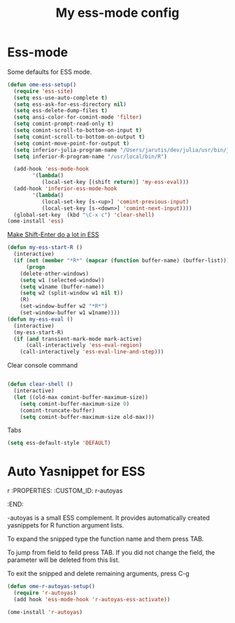 #+TITLE: My ess-mode config
#+OPTIONS: toc:2 num:nil ^:nil

* Ess-mode
  :PROPERTIES:
  :CUSTOM_ID: ess-mode
  :END:

Some defaults for ESS mode.

#+NAME: ess-
#+BEGIN_SRC emacs-lisp
(defun ome-ess-setup()
  (require 'ess-site)
  (setq ess-use-auto-complete t)
  (setq ess-ask-for-ess-directory nil)
  (setq ess-delete-dump-files t)
  (setq ansi-color-for-comint-mode 'filter)
  (setq comint-prompt-read-only t)
  (setq comint-scroll-to-bottom-on-input t)
  (setq comint-scroll-to-bottom-on-output t)
  (setq comint-move-point-for-output t)
  (setq inferior-julia-program-name "/Users/jarutis/dev/julia/usr/bin/julia-basic")
  (setq inferior-R-program-name "/usr/local/bin/R")

  (add-hook 'ess-mode-hook
        '(lambda()
           (local-set-key [(shift return)] 'my-ess-eval)))
  (add-hook 'inferior-ess-mode-hook
        '(lambda()
           (local-set-key [s-<up>] 'comint-previous-input)
           (local-set-key [s-<down>] 'comint-next-input))))
  (global-set-key  (kbd "\C-x c") 'clear-shell)
(ome-install 'ess)
#+END_SRC

[[http://kieranhealy.org/blog/archives/2009/10/12/make-shift-enter-do-a-lot-in-ess/][Make Shift-Enter do a lot in ESS]]

#+NAME: ess-smart-shift
#+BEGIN_SRC emacs-lisp
(defun my-ess-start-R ()
  (interactive)
  (if (not (member "*R*" (mapcar (function buffer-name) (buffer-list))))
      (progn
	(delete-other-windows)
	(setq w1 (selected-window))
	(setq w1name (buffer-name))
	(setq w2 (split-window w1 nil t))
	(R)
	(set-window-buffer w2 "*R*")
	(set-window-buffer w1 w1name))))
(defun my-ess-eval ()
  (interactive)
  (my-ess-start-R)
  (if (and transient-mark-mode mark-active)
      (call-interactively 'ess-eval-region)
    (call-interactively 'ess-eval-line-and-step)))
#+END_SRC

Clear console command

#+NAME: ess-clear-console
#+BEGIN_SRC emacs-lisp

(defun clear-shell ()
  (interactive)
  (let ((old-max comint-buffer-maximum-size))
    (setq comint-buffer-maximum-size 0)
    (comint-truncate-buffer)
    (setq comint-buffer-maximum-size old-max)))
#+END_SRC

Tabs

#+NAME: ess-tabs
#+BEGIN_SRC emacs-lisp
  (setq ess-default-style 'DEFAULT)
#+END_SRC

* Auto Yasnippet for ESS
r  :PROPERTIES:
  :CUSTOM_ID: r-autoyas
  :END:

-autoyas is a small ESS complement. It provides automatically created
yasnippets for R function argument lists.

To expand the snipped type the function name and them press TAB.

To jump from field to feild press TAB. If you did not change the field, the
parameter will be deleted from this list.

To exit the snipped and delete remaining arguments, press C-g

#+NAME: r-autoyas
#+BEGIN_SRC emacs-lisp :tangle no
(defun ome-r-autoyas-setup()
  (require 'r-autoyas)
  (add hook 'ess-mode-hook 'r-autoyas-ess-activate))

(ome-install 'r-autoyas)
#+END_SRC
